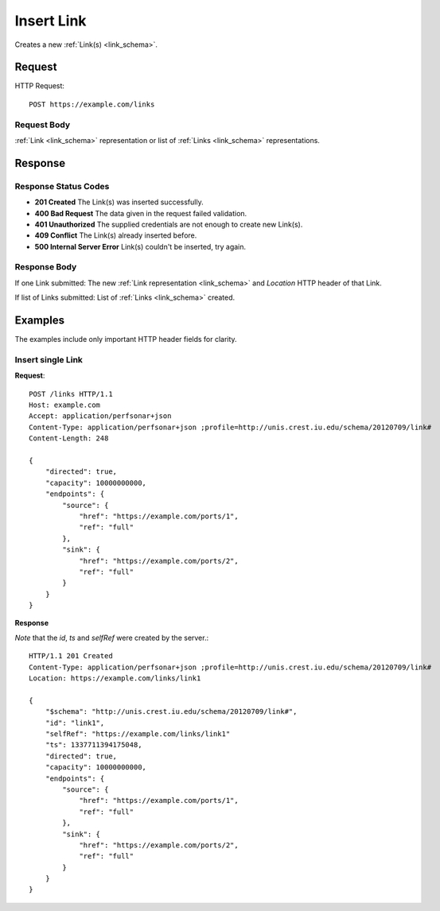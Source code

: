 .. _link_insert:

Insert Link
=================

Creates a new :ref:`Link(s) <link_schema>`.

Request
--------

HTTP Request::
    
    POST https://example.com/links


Request Body
~~~~~~~~~~~~

:ref:`Link <link_schema>` representation or list of
:ref:`Links <link_schema>` representations.


Response
--------

Response Status Codes
~~~~~~~~~~~~~~~~~~~~~~
* **201 Created** The Link(s) was inserted successfully.
* **400 Bad Request** The data given in the request failed validation.
* **401 Unauthorized** The supplied credentials are not enough to create new Link(s).
* **409 Conflict** The Link(s) already inserted before.
* **500 Internal Server Error** Link(s) couldn't be inserted, try again.

Response Body
~~~~~~~~~~~~~~

If one Link submitted: The new :ref:`Link representation <link_schema>`
and `Location` HTTP header of that Link.

If list of Links submitted: List of :ref:`Links <link_schema>` created.

Examples
--------

The examples include only important HTTP header fields for clarity.


Insert single Link
~~~~~~~~~~~~~~~~~~~~~~

**Request**::

    POST /links HTTP/1.1    
    Host: example.com
    Accept: application/perfsonar+json
    Content-Type: application/perfsonar+json ;profile=http://unis.crest.iu.edu/schema/20120709/link#
    Content-Length: 248
    
    {
        "directed": true,
        "capacity": 10000000000,
        "endpoints": {
            "source": {
                "href": "https://example.com/ports/1",
                "ref": "full"
            },
            "sink": {
                "href": "https://example.com/ports/2",
                "ref": "full"
            }
        }
    }


**Response**

*Note* that the `id`, `ts` and `selfRef` were created by the server.::

    HTTP/1.1 201 Created    
    Content-Type: application/perfsonar+json ;profile=http://unis.crest.iu.edu/schema/20120709/link#
    Location: https://example.com/links/link1
    
    {
        "$schema": "http://unis.crest.iu.edu/schema/20120709/link#",
        "id": "link1",
        "selfRef": "https://example.com/links/link1"
        "ts": 1337711394175048, 
        "directed": true,
        "capacity": 10000000000,
        "endpoints": {
            "source": {
                "href": "https://example.com/ports/1",
                "ref": "full"
            },
            "sink": {
                "href": "https://example.com/ports/2",
                "ref": "full"
            }
        }
    }

